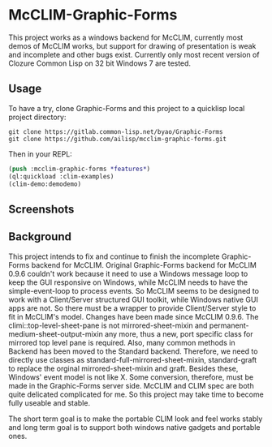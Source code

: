 * McCLIM-Graphic-Forms
This project works as a windows backend for McCLIM, currently most demos of McCLIM works, but support for drawing of presentation is weak and incomplete and other bugs exist. Currently only most recent version of Clozure Common Lisp on 32 bit Windows 7 are tested.

** Usage
To have a try, clone Graphic-Forms and this project to a quicklisp local project directory:

#+BEGIN_SRC shell
git clone https://gitlab.common-lisp.net/byao/Graphic-Forms
git clone https://github.com/ailisp/mcclim-graphic-forms.git
#+END_SRC

Then in your REPL:

#+BEGIN_SRC lisp
(push :mcclim-graphic-forms *features*)
(ql:quickload :clim-examples)
(clim-demo:demodemo)
#+END_SRC

** Screenshots
[[./doc/screenshot/demodemo.png]]

[[./doc/screenshot/label-tests.png]]

[[./doc/screenshot/calc.png]]

[[./doc/screenshot/clim-fig.png]]

[[./doc/screenshot/gadget-test.png]]

[[./doc/screenshot/puzzle.png]]

[[./doc/screenshot/logic-cube.png]]



** Background
This project intends to fix and continue to finish the incomplete Graphic-Forms backend for McCLIM.
Original Graphic-Forms backend for McCLIM 0.9.6 couldn't work because it need to use a Windows message loop to keep the GUI responsive on Windows, while McCLIM needs to have the simple-event-loop to process events. So McCLIM seems to be designed to work with a Client/Server structured GUI toolkit, while Windows native GUI apps are not. So there must be a wrapper to provide Client/Server style to fit in McCLIM's model.
Changes have been made since McCLIM 0.9.6. The climi::top-level-sheet-pane is not mirrored-sheet-mixin and permanent-medium-sheet-output-mixin any more, thus a new, port specific class for mirrored top level pane is required. Also, many common methods in Backend has been moved to the Standard backend. Therefore, we need to directly use classes as standard-full-mirrored-sheet-mixin, standard-graft to replace the orginal mirrored-sheet-mixin and graft.
Besides these, Windows' event model is not like X. Some conversion, therefore, must be made in the Graphic-Forms server side.
McCLIM and CLIM spec are both quite delicated complicated for me. So this project may take time to become fully useable and stable.

The short term goal is to make the portable CLIM look and feel works stably and long term goal is to support both windows native gadgets and portable ones.

